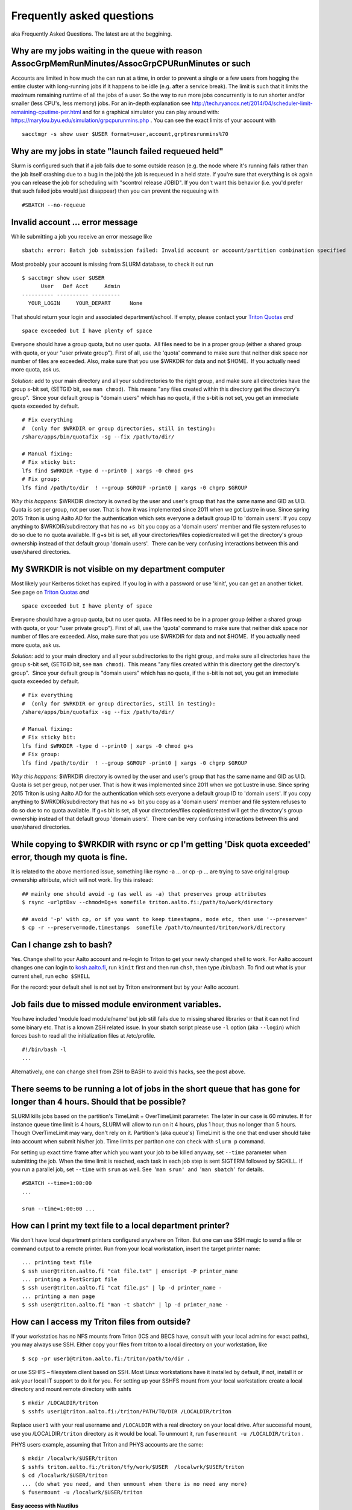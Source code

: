 ==========================
Frequently asked questions
==========================

aka Frequently Asked Questions. The latest are at the beggining.

Why are my jobs waiting in the queue with reason AssocGrpMemRunMinutes/AssocGrpCPURunMinutes or such
^^^^^^^^^^^^^^^^^^^^^^^^^^^^^^^^^^^^^^^^^^^^^^^^^^^^^^^^^^^^^^^^^^^^^^^^^^^^^^^^^^^^^^^^^^^^^^^^^^^^

Accounts are limited in how much the can run at a time, in order to
prevent a single or a few users from hogging the entire cluster with
long-running jobs if it happens to be idle (e.g. after a service break).
The limit is such that it limits the maximum remaining runtime of all
the jobs of a user. So the way to run more jobs concurrently is to run
shorter and/or smaller (less CPU's, less memory) jobs. For an in-depth
explanation see
http://tech.ryancox.net/2014/04/scheduler-limit-remaining-cputime-per.html
and for a graphical simulator you can play around with:
https://marylou.byu.edu/simulation/grpcpurunmins.php . You can see the
exact limits of your account with

::

    sacctmgr -s show user $USER format=user,account,grptresrunmins%70

Why are my jobs in state "launch failed requeued held"
^^^^^^^^^^^^^^^^^^^^^^^^^^^^^^^^^^^^^^^^^^^^^^^^^^^^^^

Slurm is configured such that if a job fails due to some outside reason
(e.g. the node where it's running fails rather than the job itself
crashing due to a bug in the job) the job is requeued in a held state.
If you're sure that everything is ok again you can release the job for
scheduling with "scontrol release JOBID". If you don't want this
behavior (i.e. you'd prefer that such failed jobs would just disappear)
then you can prevent the requeuing with

::

    #SBATCH --no-requeue

Invalid account ... error message
^^^^^^^^^^^^^^^^^^^^^^^^^^^^^^^^^

While submitting a job you receive an error message like

::

    sbatch: error: Batch job submission failed: Invalid account or account/partition combination specified

Most probably your account is missing from SLURM database, to check it
out run

::

    $ sacctmgr show user $USER
          User   Def Acct     Admin 
    ---------- ---------- --------- 
      YOUR_LOGIN     YOUR_DEPART      None

That should return your login and associated department/school. If
empty, please contact your `Triton Quotas <LINK/Triton%20Quotas>`__
*and*

::

    space exceeded but I have plenty of space

Everyone should have a group quota, but no user quota.  All files need
to be in a proper group (either a shared group with quota, or your "user
private group"). First of all, use the 'quota' command to make sure that
neither disk space nor number of files are exceeded. Also, make sure
that you use $WRKDIR for data and not $HOME.  If you actually need more
quota, ask us.

*Solution:* add to your main directory and all your subdirectories to
the right group, and make sure all directories have the group s-bit set,
(SETGID bit, see ``man chmod``).  This means "any files created within
this directory get the directory's group".  Since your default group is
"domain users" which has no quota, if the s-bit is not set, you get an
immediate quota exceeded by default.

::

    # Fix everything
    #  (only for $WRKDIR or group directories, still in testing):
    /share/apps/bin/quotafix -sg --fix /path/to/dir/

    # Manual fixing:
    # Fix sticky bit:
    lfs find $WRKDIR -type d --print0 | xargs -0 chmod g+s
    # Fix group:
    lfs find /path/to/dir  ! --group $GROUP -print0 | xargs -0 chgrp $GROUP

*Why this happens:* $WRKDIR directory is owned by the user and user's
group that has the same name and GID as UID. Quota is set per group, not
per user. That is how it was implemented since 2011 when we got Lustre
in use. Since spring 2015 Triton is using Aalto AD for the
authentication which sets everyone a default group ID to 'domain users'.
If you copy anything to $WRKDIR/subdirectory that has no +s  bit you
copy as a 'domain users' member and file system refuses to do so due to
no quota available. If g+s bit is set, all your directories/files
copied/created will get the directory's group ownership instead of that
default group 'domain users'.  There can be very confusing interactions
between this and user/shared directories.

My $WRKDIR is not visible on my department computer
^^^^^^^^^^^^^^^^^^^^^^^^^^^^^^^^^^^^^^^^^^^^^^^^^^^

Most likely your Kerberos ticket has expired. If you log in with a
password or use 'kinit', you can get an another ticket. See page on
`Triton Quotas <LINK/Triton%20Quotas>`__ *and*

::

    space exceeded but I have plenty of space

Everyone should have a group quota, but no user quota.  All files need
to be in a proper group (either a shared group with quota, or your "user
private group"). First of all, use the 'quota' command to make sure that
neither disk space nor number of files are exceeded. Also, make sure
that you use $WRKDIR for data and not $HOME.  If you actually need more
quota, ask us.

*Solution:* add to your main directory and all your subdirectories to
the right group, and make sure all directories have the group s-bit set,
(SETGID bit, see ``man chmod``).  This means "any files created within
this directory get the directory's group".  Since your default group is
"domain users" which has no quota, if the s-bit is not set, you get an
immediate quota exceeded by default.

::

    # Fix everything
    #  (only for $WRKDIR or group directories, still in testing):
    /share/apps/bin/quotafix -sg --fix /path/to/dir/

    # Manual fixing:
    # Fix sticky bit:
    lfs find $WRKDIR -type d --print0 | xargs -0 chmod g+s
    # Fix group:
    lfs find /path/to/dir  ! --group $GROUP -print0 | xargs -0 chgrp $GROUP

*Why this happens:* $WRKDIR directory is owned by the user and user's
group that has the same name and GID as UID. Quota is set per group, not
per user. That is how it was implemented since 2011 when we got Lustre
in use. Since spring 2015 Triton is using Aalto AD for the
authentication which sets everyone a default group ID to 'domain users'.
If you copy anything to $WRKDIR/subdirectory that has no +s  bit you
copy as a 'domain users' member and file system refuses to do so due to
no quota available. If g+s bit is set, all your directories/files
copied/created will get the directory's group ownership instead of that
default group 'domain users'.  There can be very confusing interactions
between this and user/shared directories.

While copying to $WRKDIR with rsync or cp I'm getting 'Disk quota exceeded' error, though my quota is fine.
^^^^^^^^^^^^^^^^^^^^^^^^^^^^^^^^^^^^^^^^^^^^^^^^^^^^^^^^^^^^^^^^^^^^^^^^^^^^^^^^^^^^^^^^^^^^^^^^^^^^^^^^^^^

It is related to the above mentioned issue, something like rsync -a ...
or cp -p ... are trying to save original group ownership attribute,
which will not work. Try this instead:

::

    ## mainly one should avoid -g (as well as -a) that preserves group attributes
    $ rsync -urlptDxv --chmod=Dg+s somefile triton.aalto.fi:/path/to/work/directory

    ## avoid '-p' with cp, or if you want to keep timestapms, mode etc, then use '--preserve='
    $ cp -r --preserve=mode,timestamps  somefile /path/to/mounted/triton/work/directory

Can I change zsh to bash?
^^^^^^^^^^^^^^^^^^^^^^^^^

Yes. Change shell to your Aalto account and re-login to Triton to get
your newly changed shell to work. For Aalto account changes one can
login to `kosh.aalto.fi <http://kosh.aalto.fi>`__, run ``kinit`` first
and then run ``chsh``, then type /bin/bash. To find out what is your
current shell, run ``echo $SHELL``

For the record: your default shell is not set by Triton environment but
by your Aalto account.

Job fails due to missed module environment variables.
^^^^^^^^^^^^^^^^^^^^^^^^^^^^^^^^^^^^^^^^^^^^^^^^^^^^^

You have included 'module load module/name' but job still fails due to
missing shared libraries or that it can not find some binary etc. That
is a known ZSH related issue. In your sbatch script please use ``-l``
option (aka ``--login``) which forces bash to read all the
initialization files at /etc/profile.

::

    #!/bin/bash -l
    ...

Alternatively, one can change shell from ZSH to BASH to avoid this
hacks, see the post above.

There seems to be running a lot of jobs in the short queue that has gone for longer than 4 hours. Should that be possible?
^^^^^^^^^^^^^^^^^^^^^^^^^^^^^^^^^^^^^^^^^^^^^^^^^^^^^^^^^^^^^^^^^^^^^^^^^^^^^^^^^^^^^^^^^^^^^^^^^^^^^^^^^^^^^^^^^^^^^^^^^^

SLURM kills jobs based on the partition's TimeLimit + OverTimeLimit
parameter. The later in our case is 60 minutes. If for instance queue
time limit is 4 hours, SLURM will allow to run on it 4 hours, plus 1
hour, thus no longer than 5 hours. Though OverTimeLimit may vary, don't
rely on it. Partition's (aka queue's) TimeLimit is the one that end user
should take into account when submit his/her job. Time limits per
partiton one can check with \ ``slurm p`` command.

For setting up exact time frame after which you want your job to be
killed anyway, set \ ``--time`` parameter when submitting the job. When
the time limit is reached, each task in each job step is sent SIGTERM
followed by SIGKILL. If you run a parallel job, set \ ``--time``
with \ ``srun`` as well. See  '``man srun'``  and  '``man sbatch``'  for
details.

::

    #SBATCH --time=1:00:00
    ...
     
    srun --time=1:00:00 ...

How can I print my text file to a local department printer?
^^^^^^^^^^^^^^^^^^^^^^^^^^^^^^^^^^^^^^^^^^^^^^^^^^^^^^^^^^^

We don't have local department printers configured anywhere on Triton.
But one can use SSH magic to send a file or command output to a remote
printer. Run from your local workstation, insert the target printer
name:

::

    ... printing text file
    $ ssh user@triton.aalto.fi "cat file.txt" | enscript -P printer_name
    ... printing a PostScript file
    $ ssh user@triton.aalto.fi "cat file.ps" | lp -d printer_name -
    ... printing a man page
    $ ssh user@triton.aalto.fi "man -t sbatch" | lp -d printer_name -

How can I access my Triton files from outside?
^^^^^^^^^^^^^^^^^^^^^^^^^^^^^^^^^^^^^^^^^^^^^^

If your workstatios has no NFS mounts from Triton (ICS and BECS have,
consult with your local admins for exact paths), you may always use SSH.
Either copy your files from triton to a local directory on your
workstation, like

::

    $ scp -pr user1@triton.aalto.fi:/triton/path/to/dir .

or use SSHFS – filesystem client based on SSH. Most Linux workstations
have it installed by default, if not, install it or ask your local IT
support to do it for you. For setting up your SSHFS mount from your
local workstation: create a local directory and mount remote directory
with sshfs

::

    $ mkdir /LOCALDIR/triton
    $ sshfs user1@triton.aalto.fi:/triton/PATH/TO/DIR /LOCALDIR/triton

Replace \ ``user1``\  with your real username and \ ``/LOCALDIR``\  with
a real directory on your local drive. After successful mount, use you
/LOCALDIR\ ``/triton``\  directory as it would be local. To unmount it,
run \ ``fusermount -u /LOCALDIR/triton``\  .

PHYS users example, assuming that Triton and PHYS accounts are the same:

::

    $ mkdir /localwrk/$USER/triton
    $ sshfs triton.aalto.fi:/triton/tfy/work/$USER  /localwrk/$USER/triton
    $ cd /localwrk/$USER/triton
    ... (do what you need, and then unmount when there is no need any more)
    $ fusermount -u /localwrk/$USER/triton

**Easy access with Nautilus**

The SSHFS method described above works from any console. Though in case
of Linux desktops, when one has a GUI like Gnome or Unity (read all
Ubuntu users) one may use Nautilus – default file manager -- to mount
remote SSH directory. Click \ ``File -> Connect to Server``\ 
choose \ ``SSH``\ , input `triton.aalto.fi <http://triton.aalto.fi>`__
as a server and directory \ ``/triton/PATH/TO/DIR``\  you'd like to
mount, type your name. Leave password field empty if you use SSH key. As
soon as Nautilus will establish connection it will appear on the
left-hand side below Network header. Now you may access it as it would
be your local directory. To keep it as a bookmark click on the mount
point and press \ ``Ctrl+D``, it will appear below Bookmark header on
the same menu.

How can I copy Triton files from outside of Aalto?
^^^^^^^^^^^^^^^^^^^^^^^^^^^^^^^^^^^^^^^^^^^^^^^^^^

It is an extension of the previous question. In case you are outside of
Aalto and has neither direct access to Triton nor access to NFS mounted
directories on your directory servers. Say you want to copy your Triton
files to your home workstation. It could be done by setting up an
SSH tunnel to your department SSH server. A few steps to be done: set
tunnel to your local department server, then from your department server
to Triton, and then run any scp/ssh command you want from your client
using that tunnel. The tunnel should be up during whole session.

::

    client: ssh -L9509:localhost:9509 department.ssh.server
    department server: ssh -L9509:localhost:22 triton.aalto.fi
    client: scp -P 9509 -pr localhost:/triton/own/dir /local/dir 

Note that port 9509 is taken for example only. One can use any other
available port. Alaternatively, if you have a Linux or Mac OS X machine,
you can setup a "proxy command", so you don't have to do the steps above
manually everytime. On your home machine/laptop, in the file
~/.ssh/config put the lines

::

    Host triton
        ProxyCommand /usr/bin/ssh DEPARTMENTUSERNAME@department.ssh.server "/usr/bin/nc -w 10 triton.aalto.fi 22"
        User TRITONUSERNAME

This creates a host alias "triton" that is proxied via the department
server. So you can copy a file from your home machine/laptop to triton
with a command like:

::

    scp filename triton:remote_filename

I need to connect to some server on a node
^^^^^^^^^^^^^^^^^^^^^^^^^^^^^^^^^^^^^^^^^^

Let's say you have some server (e.g. debugging server, notebook server,
...) running on a node.  As usual, you can do this with ssh using port
forwarding.  It is the same principle as in several of the above
questions.

For example, you want to connect from your own computer to port ``AAAA``
on node ``nnnNNN``.  You run this command:

::

    ssh -L BBBB:nnnNNN:AAAA username@triton.aalto.fi

Then, when you connect to port ``BBBB`` on your own computer
(``localhost``, it gets forwarded straight to port ``AAAA`` on node
``nnnNNN``.  Thus only one ssh connection gets us to any node.  It is
possible for ``BBBB`` to be the same as ``AAAA``.  By the way, this
works with any type of connection. The node has to be listening on any
interface, not just the local interface.  To connect to
``localhost:AAAA`` on a node, you need to repeat the above steps twice
to forward from workstation->login and login->node, with the second
``nnnNNN`` being ``localhost``.

Why all of the files on triton cluster are in one color? How can I make them colorful? Like green for execution files, blue for folds
^^^^^^^^^^^^^^^^^^^^^^^^^^^^^^^^^^^^^^^^^^^^^^^^^^^^^^^^^^^^^^^^^^^^^^^^^^^^^^^^^^^^^^^^^^^^^^^^^^^^^^^^^^^^^^^^^^^^^^^^^^^^^^^^^^^^^

That is made intentionally due to high load on Lustre filesystem. Being
a high performance filesystem Lustre still has its own bottlenecks, and
one of the common Lustre troublemakers are  ``ls -lr``  or
``ls --color`` which generate lots of requests to Lustre meta servers
which regular usage by all users may get whole system in stuck. Please
follow the recommendations given at the last section at \ `Data storage
on the Lustre file
system <LINK/Data%20storage%20on%20the%20Lustre%20file%20system>`__

How do I subscribe to triton-users maillist?
^^^^^^^^^^^^^^^^^^^^^^^^^^^^^^^^^^^^^^^^^^^^

Having a user account on Triton also means being on the
triton-users@lists.aalto.fi mailist. That is where support team sends
all the Triton related announcements. All the Triton users MUST be
subscibed to the list. Just in case you are not yet there, please send
an email to your local team member and ask to add your email. Same also
if you want to replace your email with a new one.

How to unsubscribe? You will be removed from the maillist as soon as
your Triton account is deleted from the system. Otherwise no way.

I can't save anything to my ``$HOME`` directory, get some fsync error.
^^^^^^^^^^^^^^^^^^^^^^^^^^^^^^^^^^^^^^^^^^^^^^^^^^^^^^^^^^^^^^^^^^^^^^

Most probably your quota has exceeded, check it out with ``quota``
command.

``quota`` is a wrapper at ``/usr/local/bin/quota`` on front end which
merges output from classic quota utility that supports NFS and Lustre's
``lfs quota``. NFS ``$HOME`` directory is limited to 1GB for everyone
and intended for initialization files mainly. Grace period is set to 7
days and "hard" quota is set to 1.1GB, which means you may exceed your
1GB quota by 100MB and have 7 days to go below 1GB again. However none
can exceed 1.1GB limit.

Note: Lustre mounted under ``/triton`` is the right place for your
simulation files. It is fast and has large quotas.

What node names like cn[01-224] mean?
^^^^^^^^^^^^^^^^^^^^^^^^^^^^^^^^^^^^^

All the hardware delivered by the vendor has been labeled with some
short name. In particular every single compute node has a label like
Cn01 or GPU001 etc. we used this notation to name compute nodes, that is
cn01 is just a hostname for Cn01, gpu001 is a hostname for GPU001 etc.
Shorthands like cn[01-224] mean all the hostnames in the range cn01,
cn02, cn03 .. cn224. Same for gpu[001-008], tb[003-008], fn[01-02].
Similar notations can be used with SLURM commands like:

::

    $ scontrol show node cn[01-12]

What is a good scaling factor for parallel applications? What is the recommended number of processors for parallel jobs?
^^^^^^^^^^^^^^^^^^^^^^^^^^^^^^^^^^^^^^^^^^^^^^^^^^^^^^^^^^^^^^^^^^^^^^^^^^^^^^^^^^^^^^^^^^^^^^^^^^^^^^^^^^^^^^^^^^^^^^^^

| The good scaling factor is 1.5 or higher. It means that your program
  is running 1.5 times faster when you double the number of nodes.
| There is no way to know in advance the exact "universal" optimal
  number of CPUs. It dependes on many factors, like the application
  itself, type of MPI libraries, the initial input, I/O volume and the
  current network state. Certainly, you must not expect that, as many
  CPUs your application has got, that faster it will run. In general the
  scaling on Triton is good since we have Infiniband for nodes
  interconnect and DDN / Lustre for I/O.

Few recommendations about CPU number:

-  benchmark your applications on different number of CPU cores 1, 2,
   12, 24, 36, and larger. Check out with the developers, your
   application may have ready scalability benchmarks and recommendations
   for compiler, MPI libraries choice. 
-  benchmark on shared memory i.e. up to 12 CPU cores within one node
   and then on different nodes (distributed memory): involving
   interconnect make have huge difference
-  if you are not sure about program scalability and you have no time
   for testing, don't run on more than 12 CPU cores within one node
-  be considerate! it is not you against others! do not try to fill up
   the cluster just for being cool

Can you recovery some files from my ``$HOME`` or ``$WRKDIR`` directory?
^^^^^^^^^^^^^^^^^^^^^^^^^^^^^^^^^^^^^^^^^^^^^^^^^^^^^^^^^^^^^^^^^^^^^^^

Short answer: yes for $HOME directory and no for $WRKDIR.

| $HOME is slow NFS with small quota mounted through Ethernet. Intended
  mainly for user initialization files and for some plain configs. We
  make regular backups from ``$HOME``.
| ``$WRKDIR`` (aka ``/triton``) is fast Lustre, has large quota, mounted
  through InfiniBand. Though no backups made from ``/triton``, the DDN
  storage system as such is secure and safe place for your data, though
  you can always loose your data deleting them by mistake. Every user
  must take care about his work files himself. We provide as much
  diskspace to every user, as one needs and the amount of data is
  growing rapidly. That is the reason why the user should manage his
  important data himself. Consider backups of your valuable data on
  DVDs/ USB drives or other resources outside of Triton.

The cluster has a few compiler sets. Which one I suppose to use? What are the limits for commercial compilers?
^^^^^^^^^^^^^^^^^^^^^^^^^^^^^^^^^^^^^^^^^^^^^^^^^^^^^^^^^^^^^^^^^^^^^^^^^^^^^^^^^^^^^^^^^^^^^^^^^^^^^^^^^^^^^^

Currently there are two different sets of compilers: (i) GNU compilers,
native for Linux, installed by default, (ii) Intel compilers plus MKL, a
commercial suite, recommended as the fastest compiler on Xeons. We
recommend to use Intel compiler on Xeon nodes and gcc/gfortran on
Opterons.

FGI provides all FGI sites with 7 Intel licenses, thus only 7 users can
compile/link with Intel at once.

Code is compiled with shared libraries and it stops with an error message: ``error while loading shared libraries: libsome.so: cannot open shared object file: No such file or directory``
^^^^^^^^^^^^^^^^^^^^^^^^^^^^^^^^^^^^^^^^^^^^^^^^^^^^^^^^^^^^^^^^^^^^^^^^^^^^^^^^^^^^^^^^^^^^^^^^^^^^^^^^^^^^^^^^^^^^^^^^^^^^^^^^^^^^^^^^^^^^^^^^^^^^^^^^^^^^^^^^^^^^^^^^^^^^^^^^^^^^^^^^^^

That means your program can't find libraries which has been used at
linking/compiling time. You may always check shared library
dependencies:

::

    $ ldd YOUR_PROGRAM # print the list of libraries required by program

| If some of libraries is marked as not found, then you should first (i)
  find the exact path to that lib (suppose it is installed), then second
  (ii) explicitly add it to your environment variable
  $LD\_LIBRARY\_PATH.
| For instance, if your code has been previously compiled with the
  ``libmpi.so.0`` but on SL6.2 it reports an error like
  ``error while loading shared libraries: libmpi.so.0`` try to locate
  the library:

::

    $ locate libmpi.so.0
    /usr/lib64/compat-openmpi/lib/libmpi.so.0
    /usr/lib64/compat-openmpi/lib/libmpi.so.0.0.2

and the add it to your ``$LD_LIBRARY_PATH``

::

    export LD_LIBRARY_PATH=/usr/lib64/compat-openmpi/lib:$LD_LIBARY_PATH # export the lib in BASH environment

or, as in case of `libmpi.so <http://libmpi.so>`__.0 we have ready
module config, just run

::

    module load compat-openmpi-x86_64

In case your code is missing some specific libs, not installed on Triton
(say you got a binary compiled from somewhere else), you have a few
choices: (i) get statically linked program or (ii) find/download missing
libs (for instance from developers' site). For the second, copy libs to
your $WRKDIR and add paths to ``$LD_LIBRARY_PATH``, in the same maner as
described above.

See also:

::

    ldconfig -p # print the list of system-wide available shared libraries

While compiling should I use static or shared version of some library?
^^^^^^^^^^^^^^^^^^^^^^^^^^^^^^^^^^^^^^^^^^^^^^^^^^^^^^^^^^^^^^^^^^^^^^

One can use both, though for shared libs all your linked libs must be
either in your ``$WRKDIR`` in ``/shared/apps`` or must be installed by
default on all the compute nodes like vast majority of GCC and other
default Linux libs.

I've got a binary file, may I find out somehow whether it is 32-bit or 64-bit compiled?
^^^^^^^^^^^^^^^^^^^^^^^^^^^^^^^^^^^^^^^^^^^^^^^^^^^^^^^^^^^^^^^^^^^^^^^^^^^^^^^^^^^^^^^

Use ``file`` utility:

::

    # file /usr/bin/gcc
    /usr/bin/gcc: ELF 64-bit LSB executable, AMD x86-64, version 1 (SYSV),
    for GNU/Linux 2.4.0, dynamically linked (uses shared libs), not stripped

it displays the type of an executable or object file.

 

 

Why all of the files on triton cluster are in one color? How can I make them colorful? Like green for execution files, blue for folds
^^^^^^^^^^^^^^^^^^^^^^^^^^^^^^^^^^^^^^^^^^^^^^^^^^^^^^^^^^^^^^^^^^^^^^^^^^^^^^^^^^^^^^^^^^^^^^^^^^^^^^^^^^^^^^^^^^^^^^^^^^^^^^^^^^^^^

That is made intentionally due to high load on Lustre filesystem. Being
a high performance filesystem Lustre still has its own bottlenecks, and
one of the common Lustre troublemakers are  ``ls -lr``  or
``ls --color`` which generate lots of requests to Lustre meta servers
which regular usage by all users may get whole system in stuck. Please
follow the recommendations given at the last section at \ `Data storage
on the Lustre file
system <LINK/Data%20storage%20on%20the%20Lustre%20file%20system>`__

How do I subscribe to triton-users maillist?
^^^^^^^^^^^^^^^^^^^^^^^^^^^^^^^^^^^^^^^^^^^^

Having a user account on Triton also means being on the
triton-users@lists.aalto.fi mailist. That is where support team sends
all the Triton related announcements. All the Triton users MUST be
subscibed to the list. Just in case you are not yet there, please send
an email to your local team member and ask to add your email. Same also
if you want to replace your email with a new one.

How to unsubscribe? You will be removed from the maillist as soon as
your Triton account is deleted from the system. Otherwise no way.

I can't save anything to my ``$HOME`` directory, get some fsync error.
^^^^^^^^^^^^^^^^^^^^^^^^^^^^^^^^^^^^^^^^^^^^^^^^^^^^^^^^^^^^^^^^^^^^^^

Most probably your quota has exceeded, check it out with ``quota``
command.

``quota`` is a wrapper at ``/usr/local/bin/quota`` on front end which
merges output from classic quota utility that supports NFS and Lustre's
``lfs quota``. NFS ``$HOME`` directory is limited to 1GB for everyone
and intended for initialization files mainly. Grace period is set to 7
days and "hard" quota is set to 1.1GB, which means you may exceed your
1GB quota by 100MB and have 7 days to go below 1GB again. However none
can exceed 1.1GB limit.

Note: Lustre mounted under ``/triton`` is the right place for your
simulation files. It is fast and has large quotas.

What node names like cn[01-224] mean?
^^^^^^^^^^^^^^^^^^^^^^^^^^^^^^^^^^^^^

All the hardware delivered by the vendor has been labeled with some
short name. In particular every single compute node has a label like
Cn01 or GPU001 etc. we used this notation to name compute nodes, that is
cn01 is just a hostname for Cn01, gpu001 is a hostname for GPU001 etc.
Shorthands like cn[01-224] mean all the hostnames in the range cn01,
cn02, cn03 .. cn224. Same for gpu[001-008], tb[003-008], fn[01-02].
Similar notations can be used with SLURM commands like:

::

    $ scontrol show node cn[01-12]

What is a good scaling factor for parallel applications? What is the recommended number of processors for parallel jobs?
^^^^^^^^^^^^^^^^^^^^^^^^^^^^^^^^^^^^^^^^^^^^^^^^^^^^^^^^^^^^^^^^^^^^^^^^^^^^^^^^^^^^^^^^^^^^^^^^^^^^^^^^^^^^^^^^^^^^^^^^

| The good scaling factor is 1.5 or higher. It means that your program
  is running 1.5 times faster when you double the number of nodes.
| There is no way to know in advance the exact "universal" optimal
  number of CPUs. It dependes on many factors, like the application
  itself, type of MPI libraries, the initial input, I/O volume and the
  current network state. Certainly, you must not expect that, as many
  CPUs your application has got, that faster it will run. In general the
  scaling on Triton is good since we have Infiniband for nodes
  interconnect and DDN / Lustre for I/O.

Few recommendations about CPU number:

-  benchmark your applications on different number of CPU cores 1, 2,
   12, 24, 36, and larger. Check out with the developers, your
   application may have ready scalability benchmarks and recommendations
   for compiler, MPI libraries choice. 
-  benchmark on shared memory i.e. up to 12 CPU cores within one node
   and then on different nodes (distributed memory): involving
   interconnect make have huge difference
-  if you are not sure about program scalability and you have no time
   for testing, don't run on more than 12 CPU cores within one node
-  be considerate! it is not you against others! do not try to fill up
   the cluster just for being cool

Can you recovery some files from my ``$HOME`` or ``$WRKDIR`` directory?
^^^^^^^^^^^^^^^^^^^^^^^^^^^^^^^^^^^^^^^^^^^^^^^^^^^^^^^^^^^^^^^^^^^^^^^

Short answer: yes for $HOME directory and no for $WRKDIR.

| $HOME is slow NFS with small quota mounted through Ethernet. Intended
  mainly for user initialization files and for some plain configs. We
  make regular backups from ``$HOME``.
| ``$WRKDIR`` (aka ``/triton``) is fast Lustre, has large quota, mounted
  through InfiniBand. Though no backups made from ``/triton``, the DDN
  storage system as such is secure and safe place for your data, though
  you can always loose your data deleting them by mistake. Every user
  must take care about his work files himself. We provide as much
  diskspace to every user, as one needs and the amount of data is
  growing rapidly. That is the reason why the user should manage his
  important data himself. Consider backups of your valuable data on
  DVDs/ USB drives or other resources outside of Triton.

The cluster has a few compiler sets. Which one I suppose to use? What are the limits for commercial compilers?
^^^^^^^^^^^^^^^^^^^^^^^^^^^^^^^^^^^^^^^^^^^^^^^^^^^^^^^^^^^^^^^^^^^^^^^^^^^^^^^^^^^^^^^^^^^^^^^^^^^^^^^^^^^^^^

Currently there are two different sets of compilers: (i) GNU compilers,
native for Linux, installed by default, (ii) Intel compilers plus MKL, a
commercial suite, recommended as the fastest compiler on Xeons. We
recommend to use Intel compiler on Xeon nodes and gcc/gfortran on
Opterons.

FGI provides all FGI sites with 7 Intel licenses, thus only 7 users can
compile/link with Intel at once.

Code is compiled with shared libraries and it stops with an error message: ``error while loading shared libraries: libsome.so: cannot open shared object file: No such file or directory``
^^^^^^^^^^^^^^^^^^^^^^^^^^^^^^^^^^^^^^^^^^^^^^^^^^^^^^^^^^^^^^^^^^^^^^^^^^^^^^^^^^^^^^^^^^^^^^^^^^^^^^^^^^^^^^^^^^^^^^^^^^^^^^^^^^^^^^^^^^^^^^^^^^^^^^^^^^^^^^^^^^^^^^^^^^^^^^^^^^^^^^^^^^

That means your program can't find libraries which has been used at
linking/compiling time. You may always check shared library
dependencies:

::

    $ ldd YOUR_PROGRAM # print the list of libraries required by program

| If some of libraries is marked as not found, then you should first (i)
  find the exact path to that lib (suppose it is installed), then second
  (ii) explicitly add it to your environment variable
  $LD\_LIBRARY\_PATH.
| For instance, if your code has been previously compiled with the
  ``libmpi.so.0`` but on SL6.2 it reports an error like
  ``error while loading shared libraries: libmpi.so.0`` try to locate
  the library:

::

    $ locate libmpi.so.0
    /usr/lib64/compat-openmpi/lib/libmpi.so.0
    /usr/lib64/compat-openmpi/lib/libmpi.so.0.0.2

and the add it to your ``$LD_LIBRARY_PATH``

::

    export LD_LIBRARY_PATH=/usr/lib64/compat-openmpi/lib:$LD_LIBARY_PATH # export the lib in BASH environment

or, as in case of libmpi.so.0 we have ready module config, just run

::

    module load compat-openmpi-x86_64

In case your code is missing some specific libs, not installed on Triton
(say you got a binary compiled from somewhere else), you have a few
choices: (i) get statically linked program or (ii) find/download missing
libs (for instance from developers' site). For the second, copy libs to
your $WRKDIR and add paths to ``$LD_LIBRARY_PATH``, in the same maner as
described above.

See also:

::

    ldconfig -p # print the list of system-wide available shared libraries

While compiling should I use static or shared version of some library?
^^^^^^^^^^^^^^^^^^^^^^^^^^^^^^^^^^^^^^^^^^^^^^^^^^^^^^^^^^^^^^^^^^^^^^

One can use both, though for shared libs all your linked libs must be
either in your ``$WRKDIR`` in ``/shared/apps`` or must be installed by
default on all the compute nodes like vast majority of GCC and other
default Linux libs.

I've got a binary file, may I find out somehow whether it is 32-bit or 64-bit compiled?
^^^^^^^^^^^^^^^^^^^^^^^^^^^^^^^^^^^^^^^^^^^^^^^^^^^^^^^^^^^^^^^^^^^^^^^^^^^^^^^^^^^^^^^

Use ``file`` utility:

::

    # file /usr/bin/gcc
    /usr/bin/gcc: ELF 64-bit LSB executable, AMD x86-64, version 1 (SYSV),
    for GNU/Linux 2.4.0, dynamically linked (uses shared libs), not stripped

it displays the type of an executable or object file.
